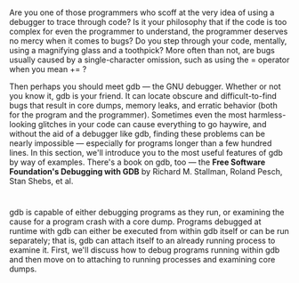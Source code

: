 * 
  Are you one of those programmers who scoff at the very idea of using a
  debugger to trace through code? Is it your philosophy that if the code is too
  complex for even the programmer to understand, the programmer deserves no
  mercy when it comes to bugs? Do you step through your code, mentally, using a
  magnifying glass and a toothpick? More often than not, are bugs usually caused
  by a single-character omission, such as using the = operator when you mean +=
  ?

  Then perhaps you should meet gdb — the GNU debugger. Whether or not you know
  it, gdb is your friend. It can locate obscure and difficult-to-find bugs that
  result in core dumps, memory leaks, and erratic behavior (both for the program
  and the programmer). Sometimes even the most harmless-looking glitches in your
  code can cause everything to go haywire, and without the aid of a debugger
  like gdb, finding these problems can be nearly impossible — especially for
  programs longer than a few hundred lines. In this section, we'll introduce you
  to the most useful features of gdb by way of examples. There's a book on gdb,
  too — the *Free Software Foundation's Debugging with GDB* by Richard M.
  Stallman, Roland Pesch, Stan Shebs, et al.
* 
  gdb is capable of either debugging programs as they run, or examining the
  cause for a program crash with a core dump. Programs debugged at runtime with
  gdb can either be executed from within gdb itself or can be run separately;
  that is, gdb can attach itself to an already running process to examine it.
  First, we'll discuss how to debug programs running within gdb and then move on
  to attaching to running processes and examining core dumps.
